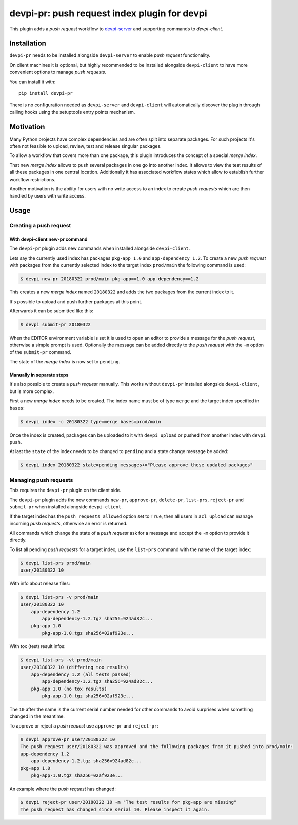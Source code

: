 =============================================
devpi-pr: push request index plugin for devpi
=============================================

This plugin adds a *push request* workflow to `devpi-server`_ and supporting commands to `devpi-client`.

.. _devpi-server: http://pypi.python.org/pypi/devpi-server
.. _devpi-client: http://pypi.python.org/pypi/devpi-client


Installation
============

``devpi-pr`` needs to be installed alongside ``devpi-server`` to enable *push request* functionality.

On client machines it is optional,
but highly recommended to be installed alongside ``devpi-client`` to have more convenient options to manage *push requests*.

You can install it with::

    pip install devpi-pr

There is no configuration needed as ``devpi-server`` and ``devpi-client`` will automatically discover the plugin through calling hooks using the setuptools entry points mechanism.


Motivation
==========

Many Python projects have complex dependencies and are often split into separate packages.
For such projects it's often not feasible to upload, review, test and release singular packages.

To allow a workflow that covers more than one package,
this plugin introduces the concept of a special *merge index*.

That new *merge index* allows to push several packages in one go into another index.
It allows to view the test results of all these packages in one central location.
Additionally it has associated workflow states which allow to establish further workflow restrictions.

Another motivation is the ability for users with no write access to an index to create *push requests* which are then handled by users with write access.


Usage
=====

Creating a push request
-----------------------

With devpi-client new-pr command
~~~~~~~~~~~~~~~~~~~~~~~~~~~~~~~~

The ``devpi-pr`` plugin adds new commands when installed alongside ``devpi-client``.

Lets say the currently used index has packages ``pkg-app 1.0`` and ``app-dependency 1.2``.
To create a new *push request* with packages from the currently selected index to the target index ``prod/main`` the following command is used:

.. code-block:: bash

    $ devpi new-pr 20180322 prod/main pkg-app==1.0 app-dependency==1.2

This creates a new *merge index* named ``20180322`` and adds the two packages from the current index to it.

It's possible to upload and push further packages at this point.

Afterwards it can be submitted like this:

.. code-block:: bash

    $ devpi submit-pr 20180322

When the EDITOR environment variable is set it is used to open an editor to provide a message for the *push request*,
otherwise a simple prompt is used.
Optionally the message can be added directly to the *push request* with the ``-m`` option of the ``submit-pr`` command.

The state of the *merge index* is now set to ``pending``.


Manually in separate steps
~~~~~~~~~~~~~~~~~~~~~~~~~~

It's also possible to create a *push request* manually.
This works without ``devpi-pr`` installed alongside ``devpi-client``,
but is more complex.

First a new *merge index* needs to be created.
The index name must be of type ``merge`` and the target index specified in ``bases``:

.. code-block:: bash

    $ devpi index -c 20180322 type=merge bases=prod/main

Once the index is created, packages can be uploaded to it with ``devpi upload`` or pushed from another index with ``devpi push``.

At last the ``state`` of the index needs to be changed to ``pending`` and a state change message be added:

.. code-block:: bash

    $ devpi index 20180322 state=pending messages+="Please approve these updated packages"


Managing push requests
----------------------

This requires the ``devpi-pr`` plugin on the client side.

The ``devpi-pr`` plugin adds the new commands ``new-pr``, ``approve-pr``, ``delete-pr``, ``list-prs``, ``reject-pr`` and ``submit-pr`` when installed alongside ``devpi-client``.

If the target index has the ``push_requests_allowed`` option set to ``True``,
then all users in ``acl_upload`` can manage incoming *push requests*,
otherwise an error is returned.

All commands which change the state of a *push request* ask for a message and accept the ``-m`` option to provide it directly.

To list all pending *push requests* for a target index,
use the ``list-prs`` command with the name of the target index:

.. code-block:: bash

    $ devpi list-prs prod/main
    user/20180322 10

With info about release files:

.. code-block:: bash

    $ devpi list-prs -v prod/main
    user/20180322 10
        app-dependency 1.2
            app-dependency-1.2.tgz sha256=924ad82c...
        pkg-app 1.0
            pkg-app-1.0.tgz sha256=02af923e...

With tox (test) result infos:

.. code-block:: bash

    $ devpi list-prs -vt prod/main
    user/20180322 10 (differing tox results)
        app-dependency 1.2 (all tests passed)
            app-dependency-1.2.tgz sha256=924ad82c...
        pkg-app 1.0 (no tox results)
            pkg-app-1.0.tgz sha256=02af923e...

The ``10`` after the name is the current serial number needed for other commands to avoid surprises when something changed in the meantime.

To approve or reject a *push request* use ``approve-pr`` and ``reject-pr``:

.. code-block:: bash

    $ devpi approve-pr user/20180322 10
    The push request user/20180322 was approved and the following packages from it pushed into prod/main:
    app-dependency 1.2
        app-dependency-1.2.tgz sha256=924ad82c...
    pkg-app 1.0
        pkg-app-1.0.tgz sha256=02af923e...


An example where the *push request* has changed:

.. code-block:: bash

    $ devpi reject-pr user/20180322 10 -m "The test results for pkg-app are missing"
    The push request has changed since serial 10. Please inspect it again.
